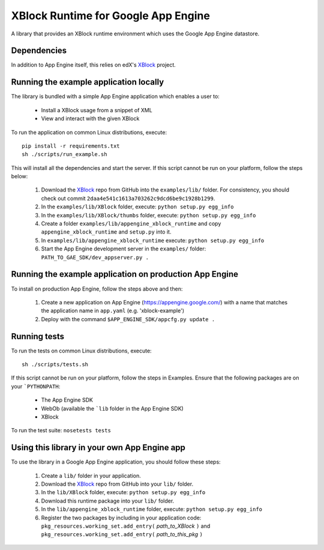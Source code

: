 XBlock Runtime for Google App Engine
====================================

A library that provides an XBlock runtime environment which uses the Google App
Engine datastore.


Dependencies
------------

In addition to App Engine itself, this relies on edX's XBlock_ project.


Running the example application locally
---------------------------------------

The library is bundled with a simple App Engine application which enables a user
to:

    * Install a XBlock usage from a snippet of XML

    * View and interact with the given XBlock

To run the application on common Linux distributions, execute:

::

    pip install -r requirements.txt
    sh ./scripts/run_example.sh

This will install all the dependencies and start the server. If this script
cannot be run on your platform, follow the steps below:

    1. Download the XBlock_ repo from GitHub into the ``examples/lib/`` folder.
       For consistency, you should check out commit
       ``2daa4e541c1613a703262c9dcd6be9c1928b1299``.

    2. In the ``examples/lib/XBlock`` folder, execute:
       ``python setup.py egg_info``

    3. In the ``examples/lib/XBlock/thumbs`` folder, execute:
       ``python setup.py egg_info``

    4. Create a folder ``examples/lib/appengine_xblock_runtime`` and copy
       ``appengine_xblock_runtime`` and ``setup.py`` into it.

    5. In ``examples/lib/appengine_xblock_runtime`` execute:
       ``python setup.py egg_info``

    6. Start the App Engine development server in the ``examples/`` folder:
       ``PATH_TO_GAE_SDK/dev_appserver.py .``


Running the example application on production App Engine
--------------------------------------------------------

To install on production App Engine, follow the steps above and then:

    1. Create a new application on App Engine (https://appengine.google.com/)
       with a name that matches the application name in ``app.yaml``
       (e.g. 'xblock-example')

    2. Deploy with the command ``$APP_ENGINE_SDK/appcfg.py update .``


Running tests
-------------

To run the tests on common Linux distributions, execute:

::

    sh ./scripts/tests.sh

If this script cannot be run on your platform, follow the steps in _`Examples`.
Ensure that the following packages are on your ```PYTHONPATH``:

    * The App Engine SDK

    * WebOb (available the ```lib`` folder in the App Engine SDK)

    * XBlock

To run the test suite: ``nosetests tests``


Using this library in your own App Engine app
---------------------------------------------

To use the library in a Google App Engine application, you should follow these
steps:

    1. Create a ``lib/`` folder in your application.

    2. Download the XBlock_ repo from GitHub into your ``lib/`` folder.

    3. In the ``lib/XBlock`` folder, execute:
       ``python setup.py egg_info``

    4. Download this runtime package into your ``lib/`` folder.

    5. In the ``lib/appengine_xblock_runtime`` folder, execute:
       ``python setup.py egg_info``

    6. Register the two packages by including in your application code:
       ``pkg_resources.working_set.add_entry(`` *path_to_XBlock* ``)``
       and
       ``pkg_resources.working_set.add_entry(`` *path_to_this_pkg* ``)``


.. _XBlock: https://github.com/edx/XBlock
